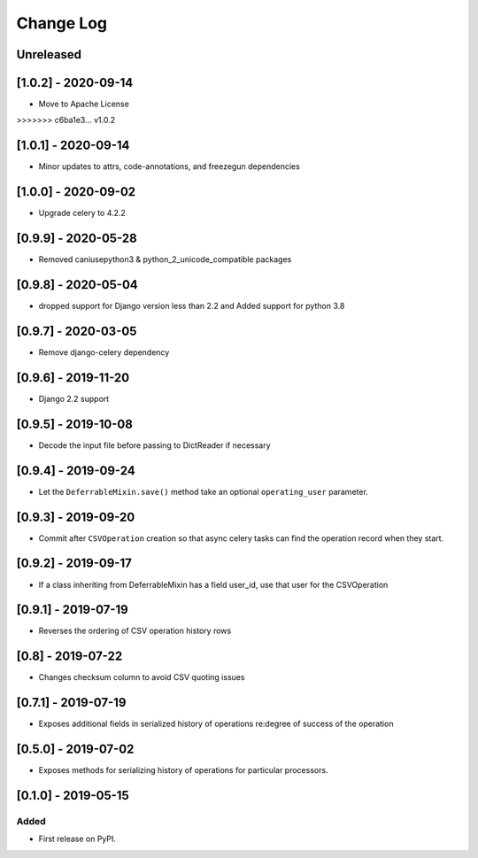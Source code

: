Change Log
----------

..
   All enhancements and patches to super_csv will be documented
   in this file.  It adheres to the structure of http://keepachangelog.com/ ,
   but in reStructuredText instead of Markdown (for ease of incorporation into
   Sphinx documentation and the PyPI description).

   This project adheres to Semantic Versioning (http://semver.org/).

.. There should always be an "Unreleased" section for changes pending release.

Unreleased
~~~~~~~~~~

[1.0.2] - 2020-09-14
~~~~~~~~~~~~~~~~~~~~~~~~~~~~~~~~~~~~~~~~~~~~~~~~
* Move to Apache License
>>>>>>> c6ba1e3... v1.0.2

[1.0.1] - 2020-09-14
~~~~~~~~~~~~~~~~~~~~~~~~~~~~~~~~~~~~~~~~~~~~~~~~
* Minor updates to attrs, code-annotations, and freezegun dependencies

[1.0.0] - 2020-09-02
~~~~~~~~~~~~~~~~~~~~~~~~~~~~~~~~~~~~~~~~~~~~~~~~
* Upgrade celery to 4.2.2

[0.9.9] - 2020-05-28
~~~~~~~~~~~~~~~~~~~~

* Removed caniusepython3 & python_2_unicode_compatible packages

[0.9.8] - 2020-05-04
~~~~~~~~~~~~~~~~~~~~

* dropped support for Django version less than 2.2 and Added support for python 3.8

[0.9.7] - 2020-03-05
~~~~~~~~~~~~~~~~~~~~

* Remove django-celery dependency

[0.9.6] - 2019-11-20
~~~~~~~~~~~~~~~~~~~~

* Django 2.2 support

[0.9.5] - 2019-10-08
~~~~~~~~~~~~~~~~~~~~~~~~~~~~~~~~~~~~~~~~~~~~~~~~

* Decode the input file before passing to DictReader if necessary

[0.9.4] - 2019-09-24
~~~~~~~~~~~~~~~~~~~~~~~~~~~~~~~~~~~~~~~~~~~~~~~~

* Let the ``DeferrableMixin.save()`` method take an optional ``operating_user`` parameter.

[0.9.3] - 2019-09-20
~~~~~~~~~~~~~~~~~~~~~~~~~~~~~~~~~~~~~~~~~~~~~~~~

* Commit after ``CSVOperation`` creation so that async celery tasks can find the operation record when they start.

[0.9.2] - 2019-09-17
~~~~~~~~~~~~~~~~~~~~~~~~~~~~~~~~~~~~~~~~~~~~~~~~

* If a class inheriting from DeferrableMixin has a field user_id, use that user for the CSVOperation

[0.9.1] - 2019-07-19
~~~~~~~~~~~~~~~~~~~~~~~~~~~~~~~~~~~~~~~~~~~~~~~~

* Reverses the ordering of CSV operation history rows

[0.8] - 2019-07-22
~~~~~~~~~~~~~~~~~~~~~~~~~~~~~~~~~~~~~~~~~~~~~~~~

* Changes checksum column to avoid CSV quoting issues

[0.7.1] - 2019-07-19
~~~~~~~~~~~~~~~~~~~~~~~~~~~~~~~~~~~~~~~~~~~~~~~~

* Exposes additional fields in serialized history of operations re:degree of success of the operation

[0.5.0] - 2019-07-02
~~~~~~~~~~~~~~~~~~~~~~~~~~~~~~~~~~~~~~~~~~~~~~~~

* Exposes methods for serializing history of operations for particular processors.

[0.1.0] - 2019-05-15
~~~~~~~~~~~~~~~~~~~~~~~~~~~~~~~~~~~~~~~~~~~~~~~~

Added
_____

* First release on PyPI.
